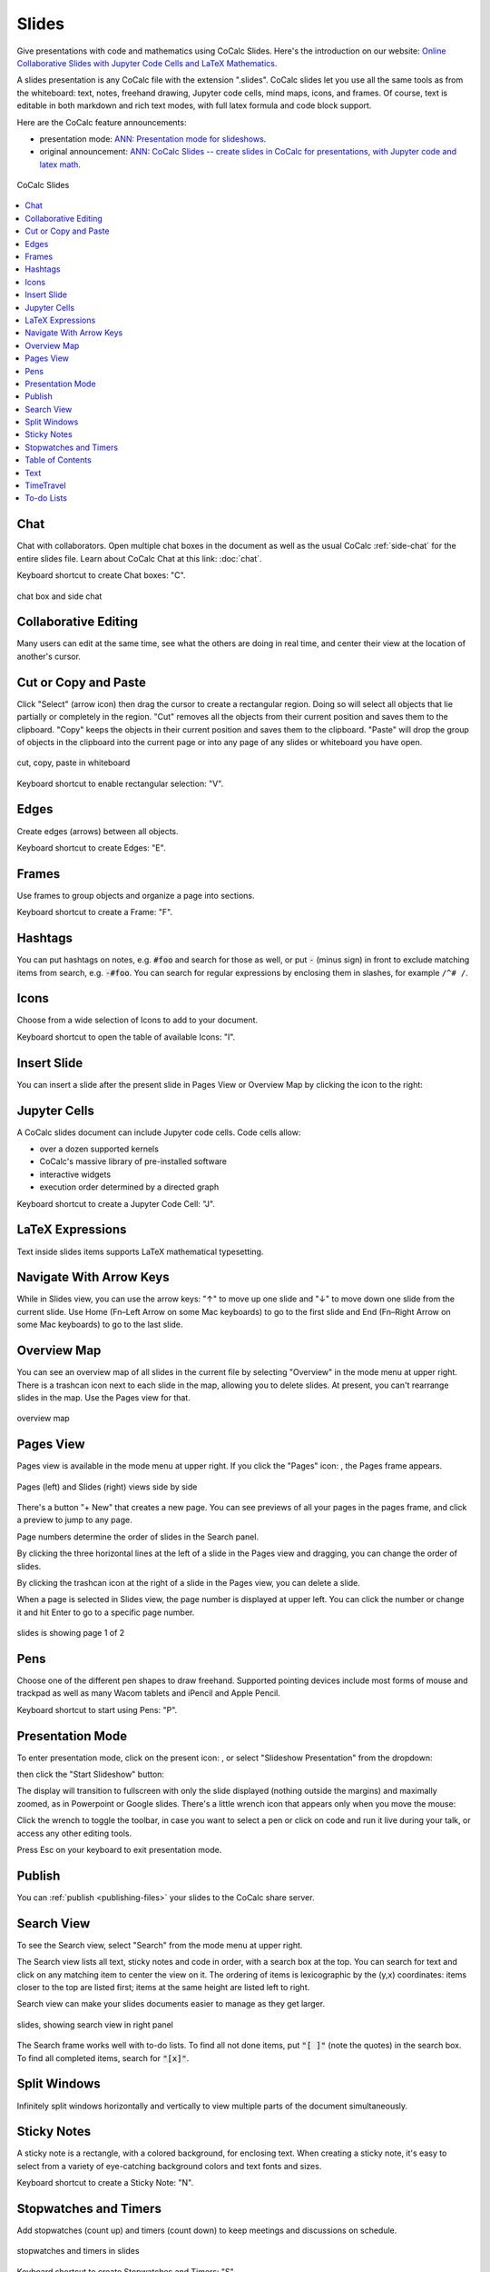 .. index:: Slides

========================
Slides
========================

Give presentations with code and mathematics using CoCalc Slides. Here's the introduction on our website: `Online Collaborative Slides with Jupyter Code Cells and LaTeX Mathematics <https://cocalc.com/features/slides>`_.

A slides presentation is any CoCalc file with the extension ".slides". CoCalc slides let you use all the same tools as from the whiteboard: text, notes, freehand drawing, Jupyter code cells, mind maps, icons, and frames. Of course, text is editable in both markdown and rich text modes, with full latex formula and code block support.

Here are the CoCalc feature announcements:

* presentation mode: `ANN: Presentation mode for slideshows <https://github.com/sagemathinc/cocalc/discussions/6475>`_.

* original announcement: `ANN: CoCalc Slides -- create slides in CoCalc for presentations, with Jupyter code and latex math <https://github.com/sagemathinc/cocalc/discussions/6420>`_.

.. figure:: img/slides/slides.png
    :width: 100%
    :align: center
    :alt: example of CoCalc slides

    CoCalc Slides

.. contents::
     :local:
     :depth: 1

##############################
Chat
##############################

Chat with collaborators. Open multiple chat boxes in the document as well as the usual CoCalc :ref:`side-chat` for the entire slides file. Learn about CoCalc Chat at this link: :doc:`chat`.

Keyboard shortcut to create Chat boxes: "C".

.. figure:: img/whiteboard/chat.png
    :width: 90%
    :align: center
    :alt: example chat box and side chat

    chat box and side chat

##############################
Collaborative Editing
##############################

Many users can edit at the same time, see what the others are doing in real time, and center their view at the location of another's cursor.

##############################
Cut or Copy and Paste
##############################

Click "Select" (arrow icon) then drag the cursor to create a rectangular region. Doing so will select all objects that lie partially or completely in the region. "Cut" removes all the objects from their current position and saves them to the clipboard. "Copy" keeps the objects in their current position and saves them to the clipboard. "Paste" will drop the group of objects in the clipboard into the current page or into any page of any slides or whiteboard you have open.

.. figure:: img/whiteboard/cut-copy-paste.png
    :width: 70%
    :align: center
    :alt: select, cut or copy, and paste

    cut, copy, paste in whiteboard

Keyboard shortcut to enable rectangular selection: "V".

########################
Edges
########################

Create edges (arrows) between all objects.

Keyboard shortcut to create Edges: "E".

########################
Frames
########################

Use frames to group objects and organize a page into sections.

Keyboard shortcut to create a Frame: "F".


.. _slides-hashtags:

########################
Hashtags
########################

You can put hashtags on notes, e.g. :code:`#foo` and search for those as well, or put :code:`-` (minus sign) in front to exclude matching items from search, e.g. :code:`-#foo`. You can search for regular expressions by enclosing them in slashes, for example ``/^# /``.

########################
Icons
########################

Choose from a wide selection of Icons to add to your document.

Keyboard shortcut to open the table of available Icons: "I".

########################
Insert Slide
########################

You can insert a slide after the present slide in Pages View or Overview Map by clicking the |insert-icon| icon to the right:

.. image:: img/slides/insert-slide.png
    :width: 50%
    :align: center
    :alt: insert a slide after the present one


.. _slides-jupyter-cells:

##########################
Jupyter Cells
##########################

A CoCalc slides document can include Jupyter code cells. Code cells allow:

* over a dozen supported kernels
* CoCalc's massive library of pre-installed software
* interactive widgets
* execution order determined by a directed graph

.. image:: img/code-cells-in-wb.png
    :width: 80%
    :align: center
    :alt: slides with two code cells and a sticky note

Keyboard shortcut to create a Jupyter Code Cell: "J".

##############################
LaTeX Expressions
##############################

Text inside slides items supports LaTeX mathematical typesetting.

##############################
Navigate With Arrow Keys
##############################

While in Slides view, you can use the arrow keys: "↑" to move up one slide and "↓" to move down one slide from the current slide. Use Home (Fn–Left Arrow on some Mac keyboards) to go to the first slide and End (Fn–Right Arrow on some Mac keyboards) to go to the last slide.

##########################
Overview Map
##########################

You can see an overview map of all slides in the current file by selecting "Overview" in the mode menu at upper right. There is a trashcan icon next to each slide in the map, allowing you to delete slides. At present, you can't rearrange slides in the map. Use the Pages view for that.

.. figure:: img/overview-map.png
    :width: 90%
    :align: center
    :alt: overview map of slides file

    overview map

.. _slides-pages-view:

##########################
Pages View
##########################

Pages view is available in the mode menu at upper right.
If you click the "Pages" icon: |pages-icon|, the Pages frame appears.

.. figure:: img/slides-pages.png
    :width: 90%
    :align: center
    :alt: pages and slides views side by side
    
    Pages (left) and Slides (right) views side by side

There's a button "+ New" that creates a new page. You can see previews of all your pages in the pages frame, and click a preview to jump to any page.

Page numbers determine the order of slides in the Search panel.

By clicking the three horizontal lines at the left of a slide in the Pages view and dragging, you can change the order of slides.

By clicking the trashcan icon at the right of a slide in the Pages view, you can delete a slide.

When a page is selected in Slides view, the page number is displayed at upper left. You can click the number or change it and hit Enter to go to a specific page number.

.. figure:: img/page-one-of-two.png
    :width: 40%
    :align: center
    :alt: page number displayed at upper left

    slides is showing page 1 of 2


##########################
Pens
##########################

Choose one of the different pen shapes to draw freehand. Supported pointing devices include most forms of mouse and trackpad as well as many Wacom tablets and iPencil and Apple Pencil.

Keyboard shortcut to start using Pens: "P".

##########################
Presentation Mode
##########################

To enter presentation mode, click on the present icon: |present-icon|, or select "Slideshow Presentation" from the dropdown:

.. image:: img/slides/present-dropdown.png
    :width: 30%
    :align: center
    :alt: button to enter presentation mode

then click the "Start Slideshow" button:

.. image:: img/slides/start-presentation.png
    :width: 30%
    :align: center
    :alt: button to enter presentation mode

The display will transition to fullscreen with only the slide displayed (nothing outside the margins) and maximally zoomed, as in Powerpoint or Google slides. There's a little wrench icon that appears only when you move the mouse:

.. image:: img/slides/toggle-slides-toolbar.png
    :width: 30%
    :align: center
    :alt: button to enter presentation mode

Click the wrench to toggle the toolbar, in case you want to select a pen or click on code and run it live during your talk, or access any other editing tools.

Press Esc on your keyboard to exit presentation mode.

##########################
Publish
##########################

You can :ref:`publish <publishing-files>` your slides to the CoCalc share server.

.. _slides-search-view:

##########################
Search View
##########################

To see the Search view, select "Search" from the mode menu at upper right.

The Search view lists all text, sticky notes and code in order, with a search box at the top. You can search for text and click on any matching item to center the view on it. The ordering of items is lexicographic by the \(y,x\) coordinates: items closer to the top are listed first; items at the same height are listed left to right.

Search view can make your slides documents easier to manage as they get larger.

.. figure:: img/wb-search-view.png
    :width: 100%
    :align: center
    :alt: example search view

    slides, showing search view in right panel

The Search frame works well with to-do lists. To find all not done items, put :code:`"[ ]"` (note the quotes) in the search box. To find all completed items, search for :code:`"[x]"`.

##############################
Split Windows
##############################

Infinitely split windows horizontally and vertically to view multiple parts of the document simultaneously.


##############################
Sticky Notes
##############################

A sticky note is a rectangle, with a colored background, for enclosing text. When creating a sticky note, it's easy to select from a variety of eye-catching background colors and text fonts and sizes.

Keyboard shortcut to create a Sticky Note: "N".

.. _slides-timers:

##############################
Stopwatches and Timers
##############################

Add stopwatches (count up) and timers (count down) to keep meetings and discussions on schedule.

.. figure:: img/whiteboard/timers.png
    :width: 50%
    :align: center
    :alt: stopwatches and timers

    stopwatches and timers in slides

Keyboard shortcut to create Stopwatches and Timers: "S".

When a timer counts down to zero, a pop-up announcement will be displayed if the slides file is open at the time.

.. figure:: img/whiteboard/wb-timer-expired.png
    :width: 50%
    :align: center
    :alt: timer expired pop-up

    notification displayed when slides timer expires


##############################
Table of Contents
##############################

You can view contents as an outline in a panel on the left and click to view any item instantly.

##############################
Text
##############################

A text box is a rectangle, with a transparent background, for enclosing text.

Keyboard shortcut to create a Text box: "T".

##############################
TimeTravel
##############################

As with other native CoCalc applications, every change is recorded via browsable :doc:`time-travel` You can see what changed, and who changed it, and copy/paste from any point in the history.


.. _slides-to-do-lists:

##########################
To-do Lists
##########################

In a sticky note, text, etc., you can mark action items by placing a pair of brackets in the item, preceded and followed by a space and with a space between the brackets. The item will be displayed with an empty checkbox. Click the checkbox when the item is done, or place an "x" between the brackets, and it will show as a checked item.

----

.. note::

    At this time, the only way to export an image slides document is by taking a screenshot. Exporting slides to a pdf, png, or svg file is not yet implemented. See `CoCalc issue #6024 <https://github.com/sagemathinc/cocalc/issues/6024>`_.


.. figure:: img/wb-tasks-code.png
    :width: 60%
    :align: center
    :alt: code for to-do list in a sticky note
    
    Code for an unchecked box and a checked box in a sticky note.

.. figure:: img/wb-tasks-rendered.png
    :width: 50%
    :align: center
    :alt: rendered list in a sticky note

    How the unchecked and checked boxes are displayed


.. |search-icon| image:: img/antd-icons/search-icon.png
    :height: 20px
    :alt: search icon

.. |pages-icon| image:: img/antd-icons/pages-icon.png
    :height: 20px
    :alt: pages icon

.. |present-icon| image:: img/icons/present-icon.png
    :height: 30px
    :alt: present icon

.. |insert-icon| image:: img/icons/insert-icon.png
    :height: 30px
    :alt: present icon
